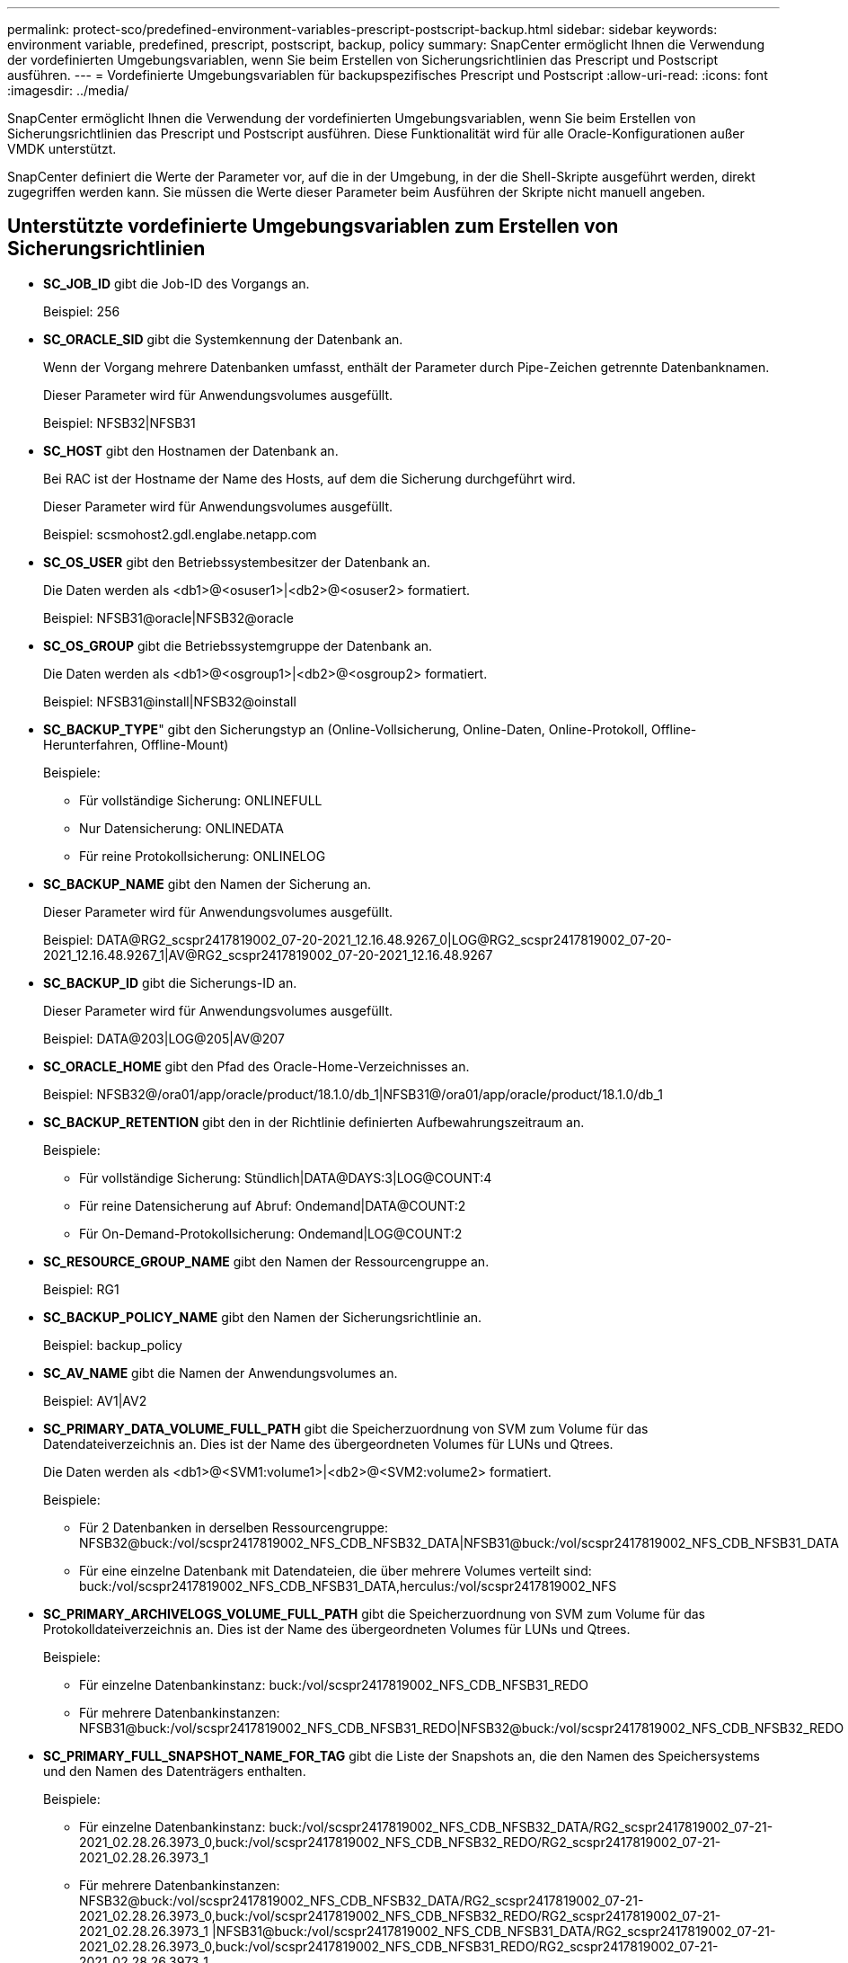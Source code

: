 ---
permalink: protect-sco/predefined-environment-variables-prescript-postscript-backup.html 
sidebar: sidebar 
keywords: environment variable, predefined, prescript, postscript, backup, policy 
summary: SnapCenter ermöglicht Ihnen die Verwendung der vordefinierten Umgebungsvariablen, wenn Sie beim Erstellen von Sicherungsrichtlinien das Prescript und Postscript ausführen. 
---
= Vordefinierte Umgebungsvariablen für backupspezifisches Prescript und Postscript
:allow-uri-read: 
:icons: font
:imagesdir: ../media/


[role="lead"]
SnapCenter ermöglicht Ihnen die Verwendung der vordefinierten Umgebungsvariablen, wenn Sie beim Erstellen von Sicherungsrichtlinien das Prescript und Postscript ausführen.  Diese Funktionalität wird für alle Oracle-Konfigurationen außer VMDK unterstützt.

SnapCenter definiert die Werte der Parameter vor, auf die in der Umgebung, in der die Shell-Skripte ausgeführt werden, direkt zugegriffen werden kann.  Sie müssen die Werte dieser Parameter beim Ausführen der Skripte nicht manuell angeben.



== Unterstützte vordefinierte Umgebungsvariablen zum Erstellen von Sicherungsrichtlinien

* *SC_JOB_ID* gibt die Job-ID des Vorgangs an.
+
Beispiel: 256

* *SC_ORACLE_SID* gibt die Systemkennung der Datenbank an.
+
Wenn der Vorgang mehrere Datenbanken umfasst, enthält der Parameter durch Pipe-Zeichen getrennte Datenbanknamen.

+
Dieser Parameter wird für Anwendungsvolumes ausgefüllt.

+
Beispiel: NFSB32|NFSB31

* *SC_HOST* gibt den Hostnamen der Datenbank an.
+
Bei RAC ist der Hostname der Name des Hosts, auf dem die Sicherung durchgeführt wird.

+
Dieser Parameter wird für Anwendungsvolumes ausgefüllt.

+
Beispiel: scsmohost2.gdl.englabe.netapp.com

* *SC_OS_USER* gibt den Betriebssystembesitzer der Datenbank an.
+
Die Daten werden als <db1>@<osuser1>|<db2>@<osuser2> formatiert.

+
Beispiel: NFSB31@oracle|NFSB32@oracle

* *SC_OS_GROUP* gibt die Betriebssystemgruppe der Datenbank an.
+
Die Daten werden als <db1>@<osgroup1>|<db2>@<osgroup2> formatiert.

+
Beispiel: NFSB31@install|NFSB32@oinstall

* *SC_BACKUP_TYPE*" gibt den Sicherungstyp an (Online-Vollsicherung, Online-Daten, Online-Protokoll, Offline-Herunterfahren, Offline-Mount)
+
Beispiele:

+
** Für vollständige Sicherung: ONLINEFULL
** Nur Datensicherung: ONLINEDATA
** Für reine Protokollsicherung: ONLINELOG


* *SC_BACKUP_NAME* gibt den Namen der Sicherung an.
+
Dieser Parameter wird für Anwendungsvolumes ausgefüllt.

+
Beispiel: DATA@RG2_scspr2417819002_07-20-2021_12.16.48.9267_0|LOG@RG2_scspr2417819002_07-20-2021_12.16.48.9267_1|AV@RG2_scspr2417819002_07-20-2021_12.16.48.9267

* *SC_BACKUP_ID* gibt die Sicherungs-ID an.
+
Dieser Parameter wird für Anwendungsvolumes ausgefüllt.

+
Beispiel: DATA@203|LOG@205|AV@207

* *SC_ORACLE_HOME* gibt den Pfad des Oracle-Home-Verzeichnisses an.
+
Beispiel: NFSB32@/ora01/app/oracle/product/18.1.0/db_1|NFSB31@/ora01/app/oracle/product/18.1.0/db_1

* *SC_BACKUP_RETENTION* gibt den in der Richtlinie definierten Aufbewahrungszeitraum an.
+
Beispiele:

+
** Für vollständige Sicherung: Stündlich|DATA@DAYS:3|LOG@COUNT:4
** Für reine Datensicherung auf Abruf: Ondemand|DATA@COUNT:2
** Für On-Demand-Protokollsicherung: Ondemand|LOG@COUNT:2


* *SC_RESOURCE_GROUP_NAME* gibt den Namen der Ressourcengruppe an.
+
Beispiel: RG1

* *SC_BACKUP_POLICY_NAME* gibt den Namen der Sicherungsrichtlinie an.
+
Beispiel: backup_policy

* *SC_AV_NAME* gibt die Namen der Anwendungsvolumes an.
+
Beispiel: AV1|AV2

* *SC_PRIMARY_DATA_VOLUME_FULL_PATH* gibt die Speicherzuordnung von SVM zum Volume für das Datendateiverzeichnis an.  Dies ist der Name des übergeordneten Volumes für LUNs und Qtrees.
+
Die Daten werden als <db1>@<SVM1:volume1>|<db2>@<SVM2:volume2> formatiert.

+
Beispiele:

+
** Für 2 Datenbanken in derselben Ressourcengruppe: NFSB32@buck:/vol/scspr2417819002_NFS_CDB_NFSB32_DATA|NFSB31@buck:/vol/scspr2417819002_NFS_CDB_NFSB31_DATA
** Für eine einzelne Datenbank mit Datendateien, die über mehrere Volumes verteilt sind: buck:/vol/scspr2417819002_NFS_CDB_NFSB31_DATA,herculus:/vol/scspr2417819002_NFS


* *SC_PRIMARY_ARCHIVELOGS_VOLUME_FULL_PATH* gibt die Speicherzuordnung von SVM zum Volume für das Protokolldateiverzeichnis an.  Dies ist der Name des übergeordneten Volumes für LUNs und Qtrees.
+
Beispiele:

+
** Für einzelne Datenbankinstanz: buck:/vol/scspr2417819002_NFS_CDB_NFSB31_REDO
** Für mehrere Datenbankinstanzen: NFSB31@buck:/vol/scspr2417819002_NFS_CDB_NFSB31_REDO|NFSB32@buck:/vol/scspr2417819002_NFS_CDB_NFSB32_REDO


* *SC_PRIMARY_FULL_SNAPSHOT_NAME_FOR_TAG* gibt die Liste der Snapshots an, die den Namen des Speichersystems und den Namen des Datenträgers enthalten.
+
Beispiele:

+
** Für einzelne Datenbankinstanz: buck:/vol/scspr2417819002_NFS_CDB_NFSB32_DATA/RG2_scspr2417819002_07-21-2021_02.28.26.3973_0,buck:/vol/scspr2417819002_NFS_CDB_NFSB32_REDO/RG2_scspr2417819002_07-21-2021_02.28.26.3973_1
** Für mehrere Datenbankinstanzen: NFSB32@buck:/vol/scspr2417819002_NFS_CDB_NFSB32_DATA/RG2_scspr2417819002_07-21-2021_02.28.26.3973_0,buck:/vol/scspr2417819002_NFS_CDB_NFSB32_REDO/RG2_scspr2417819002_07-21-2021_02.28.26.3973_1 |NFSB31@buck:/vol/scspr2417819002_NFS_CDB_NFSB31_DATA/RG2_scspr2417819002_07-21-2021_02.28.26.3973_0,buck:/vol/scspr2417819002_NFS_CDB_NFSB31_REDO/RG2_scspr2417819002_07-21-2021_02.28.26.3973_1


* *SC_PRIMARY_SNAPSHOT_NAMES* gibt die Namen der primären Snapshots an, die während der Sicherung erstellt wurden.
+
Beispiele:

+
** Für einzelne Datenbankinstanz: RG2_scspr2417819002_07-21-2021_02.28.26.3973_0,RG2_scspr2417819002_07-21-2021_02.28.26.3973_1
** Für mehrere Datenbankinstanzen: NFSB32@RG2_scspr2417819002_07-21-2021_02.28.26.3973_0,RG2_scspr2417819002_07-21-2021_02.28.26.3973_1|NFSB31@RG2_scspr2417819002_07-21-2021_02.28.26.3973_0,RG2_scspr2417819002_07-21-2021_02.28.26.3973_1
** Für Konsistenzgruppen-Snapshots, die 2 Volumes umfassen: cg3_R80404CBEF5V1_04-05-2021_03.08.03.4945_0_bfc279cc-28ad-465c-9d60-5487ac17b25d_2021_4_5_3_8_58_350


* *SC_PRIMARY_MOUNT_POINTS* gibt die Mount-Point-Details an, die Teil der Sicherung sind.
+
Die Details umfassen das Verzeichnis, in dem die Volumes bereitgestellt werden, und nicht das unmittelbar übergeordnete Verzeichnis der zu sichernden Datei.  Bei einer ASM-Konfiguration ist dies der Name der Datenträgergruppe.

+
Die Daten werden als <db1>@<mountpoint1,mountpoint2>|<db2>@<mountpoint1,mountpoint2> formatiert.

+
Beispiele:

+
** Für eine einzelne Datenbankinstanz: /mnt/nfsdb3_data,/mnt/nfsdb3_log,/mnt/nfsdb3_data1
** Für mehrere Datenbankinstanzen: NFSB31@/mnt/nfsdb31_data,/mnt/nfsdb31_log,/mnt/nfsdb31_data1|NFSB32@/mnt/nfsdb32_data,/mnt/nfsdb32_log,/mnt/nfsdb32_data1
** Für ASM: +DATA2DG,+LOG2DG


* *SC_PRIMARY_SNAPSHOTS_AND_MOUNT_POINTS* gibt die Namen der Snapshots an, die während der Sicherung der einzelnen Mount-Punkte erstellt wurden.
+
Beispiele:

+
** Für einzelne Datenbankinstanz: RG2_scspr2417819002_07-21-2021_02.28.26.3973_0:/mnt/nfsb32_data,RG2_scspr2417819002_07-21-2021_02.28.26.3973_1:/mnt/nfsb31_log
** Für mehrere Datenbankinstanzen: NFSB32@RG2_scspr2417819002_07-21-2021_02.28.26.3973_0:/mnt/nfsb32_data,RG2_scspr2417819002_07-21-2021_02.28.26.3973_1:/mnt/nfsb31_log|NFSB31@RG2_scspr2417819002_07-21-2021_02.28.26.3973_0:/mnt/nfsb31_data,RG2_scspr2417819002_07-21-2021_02.28.26.3973_1:/mnt/nfsb32_log


* *SC_ARCHIVELOGS_LOCATIONS* gibt den Speicherort des Archivprotokollverzeichnisses an.
+
Die Verzeichnisnamen sind die unmittelbar übergeordneten Verzeichnisse der Archivprotokolldateien.  Wenn die Archivprotokolle an mehr als einem Ort abgelegt werden, werden alle Orte erfasst.  Hierzu zählen auch die FRA-Szenarien.  Wenn Softlinks für das Verzeichnis verwendet werden, werden diese ausgefüllt.

+
Beispiele:

+
** Für einzelne Datenbank auf NFS: /mnt/nfsdb2_log
** Für mehrere Datenbanken auf NFS und für die NFSB31-Datenbankarchivprotokolle, die an zwei verschiedenen Orten abgelegt werden: NFSB31@/mnt/nfsdb31_log1,/mnt/nfsdb31_log2|NFSB32@/mnt/nfsdb32_log
** Für ASM: +LOG2DG/ASMDB2/ARCHIVELOG/2021_07_15


* *SC_REDO_LOGS_LOCATIONS* gibt den Speicherort des Redo-Log-Verzeichnisses an.
+
Die Verzeichnisnamen sind die unmittelbar übergeordneten Verzeichnisse der Redo-Logdateien.  Wenn Softlinks für das Verzeichnis verwendet werden, werden diese ausgefüllt.

+
Beispiele:

+
** Für eine einzelne Datenbank auf NFS: /mnt/nfsdb2_data/newdb1
** Für mehrere Datenbanken auf NFS: NFSB31@/mnt/nfsdb31_data/newdb31|NFSB32@/mnt/nfsdb32_data/newdb32
** Für ASM: +LOG2DG/ASMDB2/ONLINELOG


* *SC_CONTROL_FILES_LOCATIONS* gibt den Speicherort des Steuerdateiverzeichnisses an.
+
Die Verzeichnisnamen sind die unmittelbar übergeordneten Verzeichnisse der Steuerdateien.  Wenn Softlinks für das Verzeichnis verwendet werden, werden diese ausgefüllt.

+
Beispiele:

+
** Für einzelne Datenbanken auf NFS: /mnt/nfsdb2_data/fra/newdb1,/mnt/nfsdb2_data/newdb1
** Für mehrere Datenbanken auf NFS: NFSB31@/mnt/nfsdb31_data/fra/newdb31,/mnt/nfsdb31_data/newdb31|NFSB32@/mnt/nfsdb32_data/fra/newdb32,/mnt/nfsdb32_data/newdb32
** Für ASM: +LOG2DG/ASMDB2/CONTROLFILE


* *SC_DATA_FILES_LOCATIONS*" gibt den Speicherort des Datendateiverzeichnisses an.
+
Die Verzeichnisnamen sind die unmittelbar übergeordneten Verzeichnisse der Datendateien.  Wenn Softlinks für das Verzeichnis verwendet werden, werden diese ausgefüllt.

+
Beispiele:

+
** Für einzelne Datenbanken auf NFS: /mnt/nfsdb3_data1,/mnt/nfsdb3_data/NEWDB3/datafile
** Für mehrere Datenbanken auf NFS: NFSB31@/mnt/nfsdb31_data1,/mnt/nfsdb31_data/NEWDB31/datafile|NFSB32@/mnt/nfsdb32_data1,/mnt/nfsdb32_data/NEWDB32/datafile
** Für ASM: +DATA2DG/ASMDB2/DATAFILE,+DATA2DG/ASMDB2/TEMPFILE


* *SC_SNAPSHOT_LABEL* gibt den Namen der sekundären Beschriftungen an.
+
Beispiele: Stündlich, Täglich, Wöchentlich, Monatlich oder benutzerdefiniertes Etikett.





== Unterstützte Trennzeichen

* *:* wird verwendet, um SVM-Name und Volume-Name zu trennen
+
Beispiel: buck:/vol/scspr2417819002_NFS_CDB_NFSB32_DATA/RG2_scspr2417819002_07-21-2021_02.28.26.3973_0,buck:/vol/scspr2417819002_NFS_CDB_NFSB32_REDO/RG2_scspr2417819002_07-21-2021_02.28.26.3973_1

* *@* wird verwendet, um Daten von ihrem Datenbanknamen und den Wert von seinem Schlüssel zu trennen.
+
Beispiele:

+
** NFSB32@buck:/vol/scspr2417819002_NFS_CDB_NFSB32_DATA/RG2_scspr2417819002_07-21-2021_02.28.26.3973_0,buck:/vol/scspr2417819002_NFS_CDB_NFSB32_REDO/RG2_scspr2417819002_07-21-2021_02.28.26.3973_1 |NFSB31@buck:/vol/scspr2417819002_NFS_CDB_NFSB31_DATA/RG2_scspr2417819002_07-21-2021_02.28.26.3973_0,buck:/vol/scspr2417819002_NFS_CDB_NFSB31_REDO/RG2_scspr2417819002_07-21-2021_02.28.26.3973_1
** NFSB31@oracle|NFSB32@oracle


* *|* wird verwendet, um die Daten zwischen zwei verschiedenen Datenbanken zu trennen und um die Daten zwischen zwei verschiedenen Entitäten für die Parameter SC_BACKUP_ID, SC_BACKUP_RETENTION und SC_BACKUP_NAME zu trennen.
+
Beispiele:

+
** DATEN@203|LOG@205
** Stündlich|DATEN@TAGE:3|LOG@ANZAHL:4
** DATA@RG2_scspr2417819002_07-20-2021_12.16.48.9267_0|LOG@RG2_scspr2417819002_07-20-2021_12.16.48.9267_1


* */* wird verwendet, um den Volumenamen von seinem Snapshot für die Parameter SC_PRIMARY_SNAPSHOT_NAMES und SC_PRIMARY_FULL_SNAPSHOT_NAME_FOR_TAG zu trennen.
+
Beispiel: NFSB32@buck:/vol/scspr2417819002_NFS_CDB_NFSB32_DATA/RG2_scspr2417819002_07-21-2021_02.28.26.3973_0,buck:/vol/scspr2417819002_NFS_CDB_NFSB32_REDO/RG2_scspr2417819002_07-21-2021_02.28.26.3973_1

* *,* wird verwendet, um Variablensätze für dieselbe Datenbank zu trennen.
+
Beispiel: NFSB32@buck:/vol/scspr2417819002_NFS_CDB_NFSB32_DATA/RG2_scspr2417819002_07-21-2021_02.28.26.3973_0,buck:/vol/scspr2417819002_NFS_CDB_NFSB32_REDO/RG2_scspr2417819002_07-21-2021_02.28.26.3973_1 |NFSB31@buck:/vol/scspr2417819002_NFS_CDB_NFSB31_DATA/RG2_scspr2417819002_07-21-2021_02.28.26.3973_0,buck:/vol/scspr2417819002_NFS_CDB_NFSB31_REDO/RG2_scspr2417819002_07-21-2021_02.28.26.3973_1


